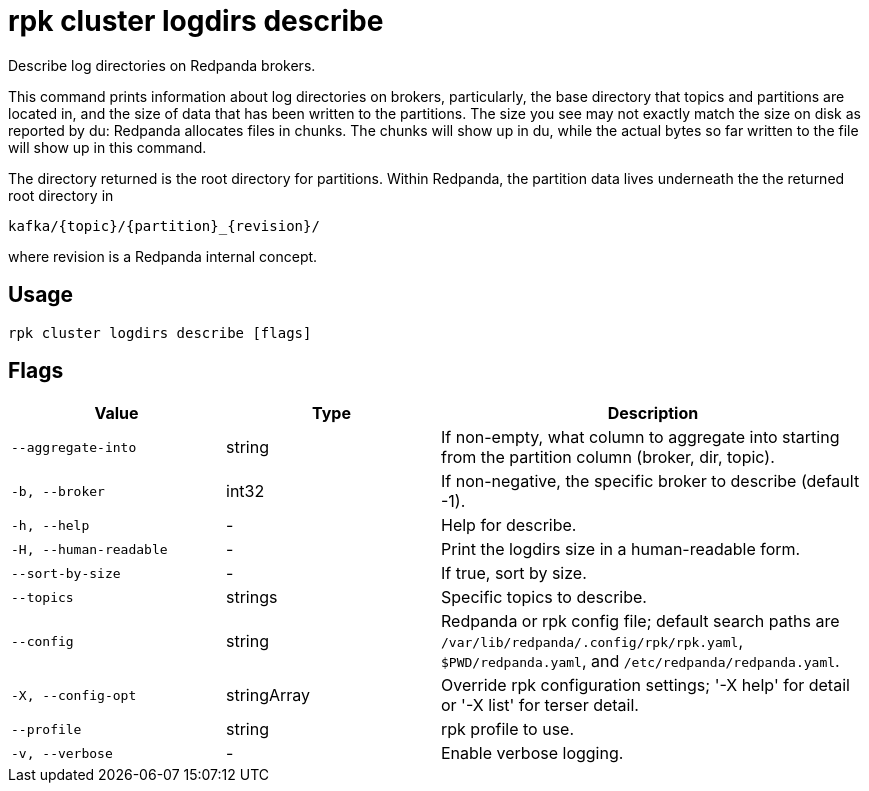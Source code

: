 = rpk cluster logdirs describe
:description: rpk cluster logdirs describe

Describe log directories on Redpanda brokers.

This command prints information about log directories on brokers, particularly,
the base directory that topics and partitions are located in, and the size of
data that has been written to the partitions. The size you see may not exactly
match the size on disk as reported by du: Redpanda allocates files in chunks.
The chunks will show up in du, while the actual bytes so far written to the
file will show up in this command.

The directory returned is the root directory for partitions. Within Redpanda,
the partition data lives underneath the the returned root directory in

    kafka/{topic}/{partition}_{revision}/

where revision is a Redpanda internal concept.

== Usage

[,bash]
----
rpk cluster logdirs describe [flags]
----

== Flags

[cols="1m,1a,2a"]
|===
|*Value* |*Type* |*Description*

|--aggregate-into |string |If non-empty, what column to aggregate into starting from the partition column (broker, dir, topic).

|-b, --broker |int32 |If non-negative, the specific broker to describe (default -1).

|-h, --help |- |Help for describe.

|-H, --human-readable |- |Print the logdirs size in a human-readable form.

|--sort-by-size |- |If true, sort by size.

|--topics |strings |Specific topics to describe.

|--config |string |Redpanda or rpk config file; default search paths are `/var/lib/redpanda/.config/rpk/rpk.yaml`, `$PWD/redpanda.yaml`, and `/etc/redpanda/redpanda.yaml`.

|-X, --config-opt |stringArray |Override rpk configuration settings; '-X help' for detail or '-X list' for terser detail.

|--profile |string |rpk profile to use.

|-v, --verbose |- |Enable verbose logging.
|===
